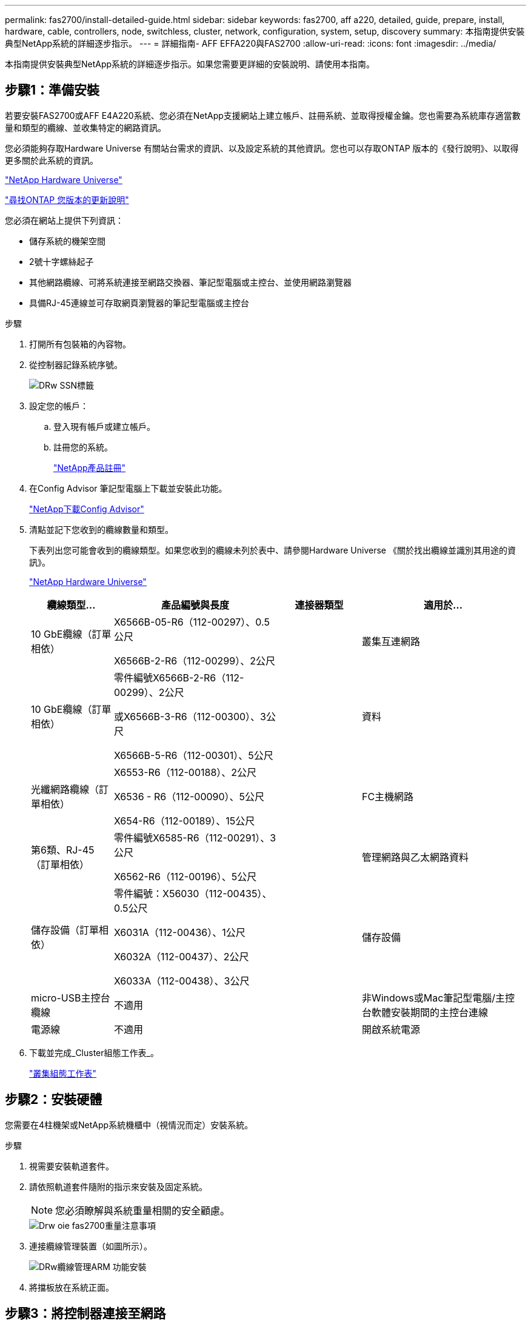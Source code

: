 ---
permalink: fas2700/install-detailed-guide.html 
sidebar: sidebar 
keywords: fas2700, aff a220, detailed, guide, prepare, install, hardware, cable, controllers, node, switchless, cluster, network, configuration, system, setup, discovery 
summary: 本指南提供安裝典型NetApp系統的詳細逐步指示。 
---
= 詳細指南- AFF EFFA220與FAS2700
:allow-uri-read: 
:icons: font
:imagesdir: ../media/


[role="lead"]
本指南提供安裝典型NetApp系統的詳細逐步指示。如果您需要更詳細的安裝說明、請使用本指南。



== 步驟1：準備安裝

若要安裝FAS2700或AFF E4A220系統、您必須在NetApp支援網站上建立帳戶、註冊系統、並取得授權金鑰。您也需要為系統庫存適當數量和類型的纜線、並收集特定的網路資訊。

您必須能夠存取Hardware Universe 有關站台需求的資訊、以及設定系統的其他資訊。您也可以存取ONTAP 版本的《發行說明》、以取得更多關於此系統的資訊。

https://hwu.netapp.com["NetApp Hardware Universe"]

http://mysupport.netapp.com/documentation/productlibrary/index.html?productID=62286["尋找ONTAP 您版本的更新說明"]

您必須在網站上提供下列資訊：

* 儲存系統的機架空間
* 2號十字螺絲起子
* 其他網路纜線、可將系統連接至網路交換器、筆記型電腦或主控台、並使用網路瀏覽器
* 具備RJ-45連線並可存取網頁瀏覽器的筆記型電腦或主控台


.步驟
. 打開所有包裝箱的內容物。
. 從控制器記錄系統序號。
+
image::../media/drw_ssn_label.png[DRw SSN標籤]

. 設定您的帳戶：
+
.. 登入現有帳戶或建立帳戶。
.. 註冊您的系統。
+
https://mysupport.netapp.com/eservice/registerSNoAction.do?moduleName=RegisterMyProduct["NetApp產品註冊"]



. 在Config Advisor 筆記型電腦上下載並安裝此功能。
+
https://mysupport.netapp.com/site/tools/tool-eula/activeiq-configadvisor["NetApp下載Config Advisor"]

. 清點並記下您收到的纜線數量和類型。
+
下表列出您可能會收到的纜線類型。如果您收到的纜線未列於表中、請參閱Hardware Universe 《關於找出纜線並識別其用途的資訊》。

+
https://hwu.netapp.com["NetApp Hardware Universe"]

+
[cols="1,2,1,2"]
|===
| 纜線類型... | 產品編號與長度 | 連接器類型 | 適用於... 


 a| 
10 GbE纜線（訂單相依）
 a| 
X6566B-05-R6（112-00297）、0.5公尺

X6566B-2-R6（112-00299）、2公尺
 a| 
image:../media/oie_cable_sfp_gbe_copper.png[""]
 a| 
叢集互連網路



 a| 
10 GbE纜線（訂單相依）
 a| 
零件編號X6566B-2-R6（112-00299）、2公尺

或X6566B-3-R6（112-00300）、3公尺

X6566B-5-R6（112-00301）、5公尺
 a| 
image:../media/oie_cable_sfp_gbe_copper.png[""]
 a| 
資料



 a| 
光纖網路纜線（訂單相依）
 a| 
X6553-R6（112-00188）、2公尺

X6536 - R6（112-00090）、5公尺

X654-R6（112-00189）、15公尺
 a| 
image:../media/oie_cable_fiber_lc_connector.png[""]
 a| 
FC主機網路



 a| 
第6類、RJ-45（訂單相依）
 a| 
零件編號X6585-R6（112-00291）、3公尺

X6562-R6（112-00196）、5公尺
 a| 
image:../media/oie_cable_rj45.png[""]
 a| 
管理網路與乙太網路資料



 a| 
儲存設備（訂單相依）
 a| 
零件編號：X56030（112-00435）、0.5公尺

X6031A（112-00436）、1公尺

X6032A（112-00437）、2公尺

X6033A（112-00438）、3公尺
 a| 
image:../media/oie_cable_mini_sas_hd_to_mini_sas_hd.png[""]
 a| 
儲存設備



 a| 
micro-USB主控台纜線
 a| 
不適用
 a| 
image:../media/oie_cable_micro_usb.png[""]
 a| 
非Windows或Mac筆記型電腦/主控台軟體安裝期間的主控台連線



 a| 
電源線
 a| 
不適用
 a| 
image:../media/oie_cable_power.png[""]
 a| 
開啟系統電源

|===
. 下載並完成_Cluster組態工作表_。
+
https://library.netapp.com/ecm/ecm_download_file/ECMLP2839002["叢集組態工作表"]





== 步驟2：安裝硬體

您需要在4柱機架或NetApp系統機櫃中（視情況而定）安裝系統。

.步驟
. 視需要安裝軌道套件。
. 請依照軌道套件隨附的指示來安裝及固定系統。
+

NOTE: 您必須瞭解與系統重量相關的安全顧慮。

+
image::../media/drw_oie_fas2700_weight_caution.png[Drw oie fas2700重量注意事項]

. 連接纜線管理裝置（如圖所示）。
+
image::../media/drw_cable_management_arm_install.png[DRw纜線管理ARM 功能安裝]

. 將擋板放在系統正面。




== 步驟3：將控制器連接至網路

您可以使用雙節點無交換式叢集方法或使用叢集互連網路、將控制器連接至網路。



=== 選項1：連接雙節點無交換式叢集的纜線、統一化網路組態

控制器上的管理網路、UTA2資料網路和管理連接埠均連接至交換器。兩個控制器上的叢集互連連接埠均已連接好纜線。

您必須聯絡網路管理員、以取得有關將系統連線至交換器的資訊。

請務必檢查圖示箭頭、以瞭解纜線連接器的拉式彈片方向是否正確。

image::../media/oie_cable_pull_tab_down.png[OIE纜線下拉式彈片]


NOTE: 插入連接器時、您應該會感覺到它卡入到位；如果您沒有感覺到它卡入定位、請將其移除、將其翻轉、然後再試一次。

.步驟
. 您可以使用圖形或逐步指示來完成控制器與交換器之間的纜線連接：
+
image::../media/drw_2700_tnsc_unified_network_cabling_animated_gif.png[DRW 2700 tnscc統一化網路纜線動畫Gif]

+
[cols="1,3"]
|===
| 步驟 | 在每個控制器上執行 


 a| 
image:../media/oie_legend_icon_1_lg.png[""]
 a| 
使用叢集互連纜線將叢集互連連接埠彼此連接：

** e0a至e0a
** e0b至e0bimage:../media/drw_c190_u_tnsc_clust_cbling.png[""]




 a| 
image:../media/oie_legend_icon_2_o.png[""]
 a| 
使用下列其中一種纜線類型、將UTA2資料連接埠纜線連接至主機網路：

FC主機

** 0C和0d
** *或* 0e與0f a 10GbE
** e0c和e0d
** *或* e0e和e0f



NOTE: 您可以將一個連接埠配對連接為CNA、另一個連接埠配對連接為FC、也可以將兩個連接埠配對連接為CNA、或將兩個連接埠配對連接為FC。

image:../media/drw_c190_u_fc_10gbe_cbling.png[""]



 a| 
image:../media/oie_legend_icon_3_lp.png[""]
 a| 
使用RJ45纜線將e0M連接埠連接至管理網路交換器：

image:../media/drw_c190_u_mgmt_cbling.png[""]



 a| 
image:../media/oie_legend_icon_attn_symbol.png[""]
 a| 
此時請勿插入電源線。

|===
. 若要纜線連接儲存設備、請參閱 <<步驟4：連接磁碟機櫃的纜線控制器>>




=== 選項2：連接交換式叢集、統一化網路組態

控制器上的管理網路、UTA2資料網路和管理連接埠均連接至交換器。叢集互連連接埠已連接至叢集互連交換器。

您必須聯絡網路管理員、以取得有關將系統連線至交換器的資訊。

請務必檢查圖示箭頭、以瞭解纜線連接器的拉式彈片方向是否正確。

image::../media/oie_cable_pull_tab_down.png[OIE纜線下拉式彈片]


NOTE: 插入連接器時、您應該會感覺到它卡入到位；如果您沒有感覺到它卡入定位、請將其移除、將其翻轉、然後再試一次。

.步驟
. 您可以使用圖形或逐步指示來完成控制器與交換器之間的佈線：
+
image::../media/drw_2700_switched_unified_network_cabling_animated_gif.png[DRW 2700交換式統一網路纜線動畫Gif]

+
[cols="1,3"]
|===
| 步驟 | 在每個控制器模組上執行 


 a| 
image:../media/oie_legend_icon_1_lg.png[""]
 a| 
使用叢集互連纜線將e0a和e0b纜線連接至叢集互連交換器：

image:../media/drw_c190_u_switched_clust_cbling.png[""]



 a| 
image:../media/oie_legend_icon_2_o.png[""]
 a| 
使用下列其中一種纜線類型、將UTA2資料連接埠纜線連接至主機網路：

FC主機

** 0C和0d
** *或* 0e和0f


10GbE

** e0c和e0d
** *或* e0e與e0f



NOTE: 您可以將一個連接埠配對連接為CNA、另一個連接埠配對連接為FC、也可以將兩個連接埠配對連接為CNA、或將兩個連接埠配對連接為FC。

image:../media/drw_c190_u_fc_10gbe_cbling.png[""]



 a| 
image:../media/oie_legend_icon_3_lp.png[""]
 a| 
使用RJ45纜線將e0M連接埠連接至管理網路交換器：

image:../media/drw_c190_u_mgmt_cbling.png[""]



 a| 
image:../media/oie_legend_icon_attn_symbol.png[""]
 a| 
此時請勿插入電源線。

|===
. 若要纜線連接儲存設備、請參閱 <<步驟4：連接磁碟機櫃的纜線控制器>>




=== 選項3：連接雙節點無交換式叢集、乙太網路組態

控制器上的管理網路、乙太網路資料網路和管理連接埠均連接至交換器。兩個控制器上的叢集互連連接埠均已連接好纜線。

您必須聯絡網路管理員、以取得有關將系統連線至交換器的資訊。

請務必檢查圖示箭頭、以瞭解纜線連接器的拉式彈片方向是否正確。

image::../media/oie_cable_pull_tab_down.png[OIE纜線下拉式彈片]


NOTE: 插入連接器時、您應該會感覺到它卡入到位；如果您沒有感覺到它卡入定位、請將其移除、將其翻轉、然後再試一次。

.步驟
. 您可以使用圖形或逐步指示來完成控制器與交換器之間的纜線連接：
+
image::../media/drw_2700_tnsc_ethernet_network_cabling_animated_gif.png[DRW 2700 tnscc乙太網路纜線動畫Gif]

+
[cols="1,3"]
|===
| 步驟 | 在每個控制器上執行 


 a| 
image:../media/oie_legend_icon_1_lg.png[""]
 a| 
使用叢集互連纜線將叢集互連連接埠彼此連接：

** e0a至e0a
** e0b至e0bimage:../media/drw_c190_e_tnsc_clust_cbling.png[""]




 a| 
image:../media/oie_legend_icon_2_o.png[""]
 a| 
使用Cat 6 RJ45纜線將e0c纜線透過e0f連接埠連接至主機網路：

image:../media/drw_c190_e_rj45_cbling.png[""]



 a| 
image:../media/oie_legend_icon_3_lp.png[""]
 a| 
使用RJ45纜線將e0M連接埠連接至管理網路交換器：

image:../media/drw_c190_e_mgmt_cbling.png[""]



 a| 
image:../media/oie_legend_icon_attn_symbol.png[""]
 a| 
此時請勿插入電源線。

|===
. 若要纜線連接儲存設備、請參閱 <<步驟4：連接磁碟機櫃的纜線控制器>>




=== 選項4：纜線交換式叢集、乙太網路組態

控制器上的管理網路、乙太網路資料網路和管理連接埠均連接至交換器。叢集互連連接埠已連接至叢集互連交換器。

您必須聯絡網路管理員、以取得有關將系統連線至交換器的資訊。

請務必檢查圖示箭頭、以瞭解纜線連接器的拉式彈片方向是否正確。

image::../media/oie_cable_pull_tab_down.png[OIE纜線下拉式彈片]


NOTE: 插入連接器時、您應該會感覺到它卡入到位；如果您沒有感覺到它卡入定位、請將其移除、將其翻轉、然後再試一次。

.步驟
. 您可以使用圖形或逐步指示來完成控制器與交換器之間的佈線：
+
image::../media/drw_2700_switched_ethernet_network_cabling_animated_gif.png[DRw 2700交換式乙太網路纜線動畫Gif]

+
[cols="1,2"]
|===
| 步驟 | 在每個控制器模組上執行 


 a| 
image:../media/oie_legend_icon_1_lg.png[""]
 a| 
使用叢集互連纜線將e0a和e0b纜線連接至叢集互連交換器：

image:../media/drw_c190_e_switched_clust_cbling.png[""]



 a| 
image:../media/oie_legend_icon_2_o.png[""]
 a| 
使用Cat 6 RJ45纜線將e0c纜線透過e0f連接埠連接至主機網路：

image:../media/drw_c190_e_rj45_cbling.png[""]



 a| 
image:../media/oie_legend_icon_3_lp.png[""]
 a| 
使用RJ45纜線將e0M連接埠連接至管理網路交換器：

image:../media/drw_c190_e_mgmt_cbling.png[""]



 a| 
image:../media/oie_legend_icon_attn_symbol.png[""]
 a| 
此時請勿插入電源線。

|===
. 若要纜線連接儲存設備、請參閱 <<步驟4：連接磁碟機櫃的纜線控制器>>




== 步驟4：連接磁碟機櫃的纜線控制器

您必須使用內建儲存連接埠將控制器連接至機櫃。NetApp建議使用MP-HA纜線來連接具有外部儲存設備的系統。如果您有SAS磁帶機、可以使用單一路徑纜線。如果您沒有外部磁碟櫃、如果系統隨附SAS纜線、則可選擇（未顯示）連接至內部磁碟機的MP-HA纜線。



=== 選項1：HA與外部磁碟機櫃配對上的纜線儲存設備

您必須將機櫃對機櫃連接纜線、然後將兩個控制器纜線連接至磁碟機櫃。

請務必檢查圖示箭頭、以瞭解纜線連接器的拉式彈片方向是否正確。

image::../media/oie_cable_pull_tab_down.png[OIE纜線下拉式彈片]

.步驟
. 連接HA配對與外部磁碟機櫃：
+

NOTE: 範例使用DS224C。佈線與其他支援的磁碟機櫃類似。

+
image::../media/drw_2700_ha_storage_cabling_animated_gif.png[DRW 2700 ha儲存設備佈線動畫Gif]

+
[cols="1,3"]
|===
| 步驟 | 在每個控制器上執行 


 a| 
image:../media/oie_legend_icon_1_lo.png[""]
 a| 
將機櫃對機櫃連接埠連接至纜線。

** IOM A上的連接埠3連接至下方機櫃上IOM A上的連接埠1。
** IOM B上的連接埠3連接至下方機櫃上IOM B上的連接埠1。
+
image:../media/oie_cable_mini_sas_hd_to_mini_sas_hd.png[""] Mini-SAS HD至Mini-SAS HD纜線





 a| 
image:../media/oie_legend_icon_2_mb.png[""]
 a| 
將每個節點連接至堆疊中的IOM A。

** 控制器1連接埠0b至IOM堆疊中最後一個磁碟機櫃的連接埠3。
** 控制器2連接埠0A至IOM堆疊中第一個磁碟機櫃的連接埠1。
+
image:../media/oie_cable_mini_sas_hd_to_mini_sas_hd.png[""] Mini-SAS HD至Mini-SAS HD纜線





 a| 
image:../media/oie_legend_icon_3_t.png[""]
 a| 
將每個節點連接至堆疊中的IOM B

** 控制器1連接埠0A至堆疊中第一個磁碟機櫃上的IOM B連接埠1。
** 控制器2連接埠0b連接至堆疊中最後一個磁碟機櫃上的IOM B連接埠3。image:../media/oie_cable_mini_sas_hd_to_mini_sas_hd.png[""] Mini-SAS HD至Mini-SAS HD纜線


|===
+
如果您有多個磁碟機櫃堆疊、請參閱磁碟機櫃類型的_安裝與佈線指南_。

. 若要完成系統設定、請參閱 <<步驟5：完成系統設定與組態設定>>




== 步驟5：完成系統設定與組態設定

您只需連線至交換器和筆記型電腦、或直接連線至系統中的控制器、然後連線至管理交換器、即可使用叢集探索功能完成系統設定和組態。



=== 選項1：如果已啟用網路探索、請完成系統設定

如果您的筆記型電腦已啟用網路探索功能、您可以使用自動叢集探索來完成系統設定與組態。

.步驟
. 請使用下列動畫來設定一或多個磁碟機櫃ID
+
.動畫-設定磁碟機櫃ID
video::c600f366-4d30-481a-89d9-ab1b0066589b[panopto]
. 將電源線插入控制器電源供應器、然後將電源線連接至不同電路上的電源。
. 開啟兩個節點的電源開關。
+
image::../media/drw_turn_on_power_switches_to_psus.png[啟用切換至PSU的電源]

+

NOTE: 初始開機最多可能需要八分鐘。

. 請確定您的筆記型電腦已啟用網路探索功能。
+
如需詳細資訊、請參閱筆記型電腦的線上說明。

. 請使用下列動畫將筆記型電腦連線至管理交換器。
+
.動畫-將筆記型電腦連接到管理交換器
video::d61f983e-f911-4b76-8b3a-ab1b0066909b[panopto]
. 選取ONTAP 列出的功能表圖示以探索：
+
image::../media/drw_autodiscovery_controler_select.png[選擇「自動探索控制器」]

+
.. 開啟檔案總管。
.. 按一下左窗格中的網路。
.. 按一下滑鼠右鍵、然後選取重新整理。
.. 按兩下ONTAP 任一個「資訊」圖示、並接受畫面上顯示的任何憑證。
+

NOTE: XXXXX是目標節點的系統序號。

+
系統管理程式隨即開啟。



. 使用System Manager引導式設定、使用您在《_ NetApp ONTAP 資訊系統組態指南_》中收集的資料來設定您的系統。
+
https://library.netapp.com/ecm/ecm_download_file/ECMLP2862613["《組態指南》ONTAP"]

. 執行Config Advisor 下列項目來驗證系統的健全狀況：
. 完成初始組態之後、請前往 https://www.netapp.com/data-management/oncommand-system-documentation/["S- ONTAP"] 頁面、以取得有關設定ONTAP 其他功能的資訊。




=== 選項2：如果未啟用網路探索、請完成系統設定與組態

如果您的筆記型電腦未啟用網路探索、您必須使用此工作完成組態設定。

.步驟
. 連接纜線並設定筆記型電腦或主控台：
+
.. 使用N-8-1將筆記型電腦或主控台的主控台連接埠設為115200鮑。
+

NOTE: 請參閱筆記型電腦或主控台的線上說明、瞭解如何設定主控台連接埠。

.. 將主控台纜線連接至筆記型電腦或主控台、然後使用系統隨附的主控台纜線連接控制器上的主控台連接埠。
+
image::../media/drw_console_connect_fas2700_affa200.png[DRW主控台連接fas2700 affa200]

.. 將筆記型電腦或主控台連接至管理子網路上的交換器。
+
image::../media/drw_client_to_mgmt_subnet_fas2700_affa220.png[從客戶端到管理子網路的DRW fas2700 affa220]

.. 使用管理子網路上的TCP/IP位址指派給筆記型電腦或主控台。


. 請使用下列動畫來設定一或多個磁碟機櫃ID：
+
.動畫-設定磁碟機櫃ID
video::c600f366-4d30-481a-89d9-ab1b0066589b[panopto]
. 將電源線插入控制器電源供應器、然後將電源線連接至不同電路上的電源。
. 開啟兩個節點的電源開關。
+
image::../media/drw_turn_on_power_switches_to_psus.png[啟用切換至PSU的電源]

+

NOTE: 初始開機最多可能需要八分鐘。

. 將初始節點管理IP位址指派給其中一個節點。
+
[cols="1-3"]
|===
| 如果管理網路有DHCP ... | 然後... 


 a| 
已設定
 a| 
記錄指派給新控制器的IP位址。



 a| 
未設定
 a| 
.. 使用Putty、終端機伺服器或您環境的等效產品來開啟主控台工作階段。
+

NOTE: 如果您不知道如何設定Putty、請查看筆記型電腦或主控台的線上說明。

.. 在指令碼提示時輸入管理IP位址。


|===
. 使用筆記型電腦或主控台上的System Manager來設定叢集：
+
.. 將瀏覽器指向節點管理IP位址。
+

NOTE: 位址的格式為 https://x.x.x.x[]。

.. 使用您在《NetApp ONTAP 產品介紹》指南中收集的資料來設定系統。
+
https://library.netapp.com/ecm/ecm_download_file/ECMLP2862613["《組態指南》ONTAP"]



. 執行Config Advisor 下列項目來驗證系統的健全狀況：
. 完成初始組態之後、請前往 https://www.netapp.com/data-management/oncommand-system-documentation/["S- ONTAP"] 頁面、以取得有關設定ONTAP 其他功能的資訊。


